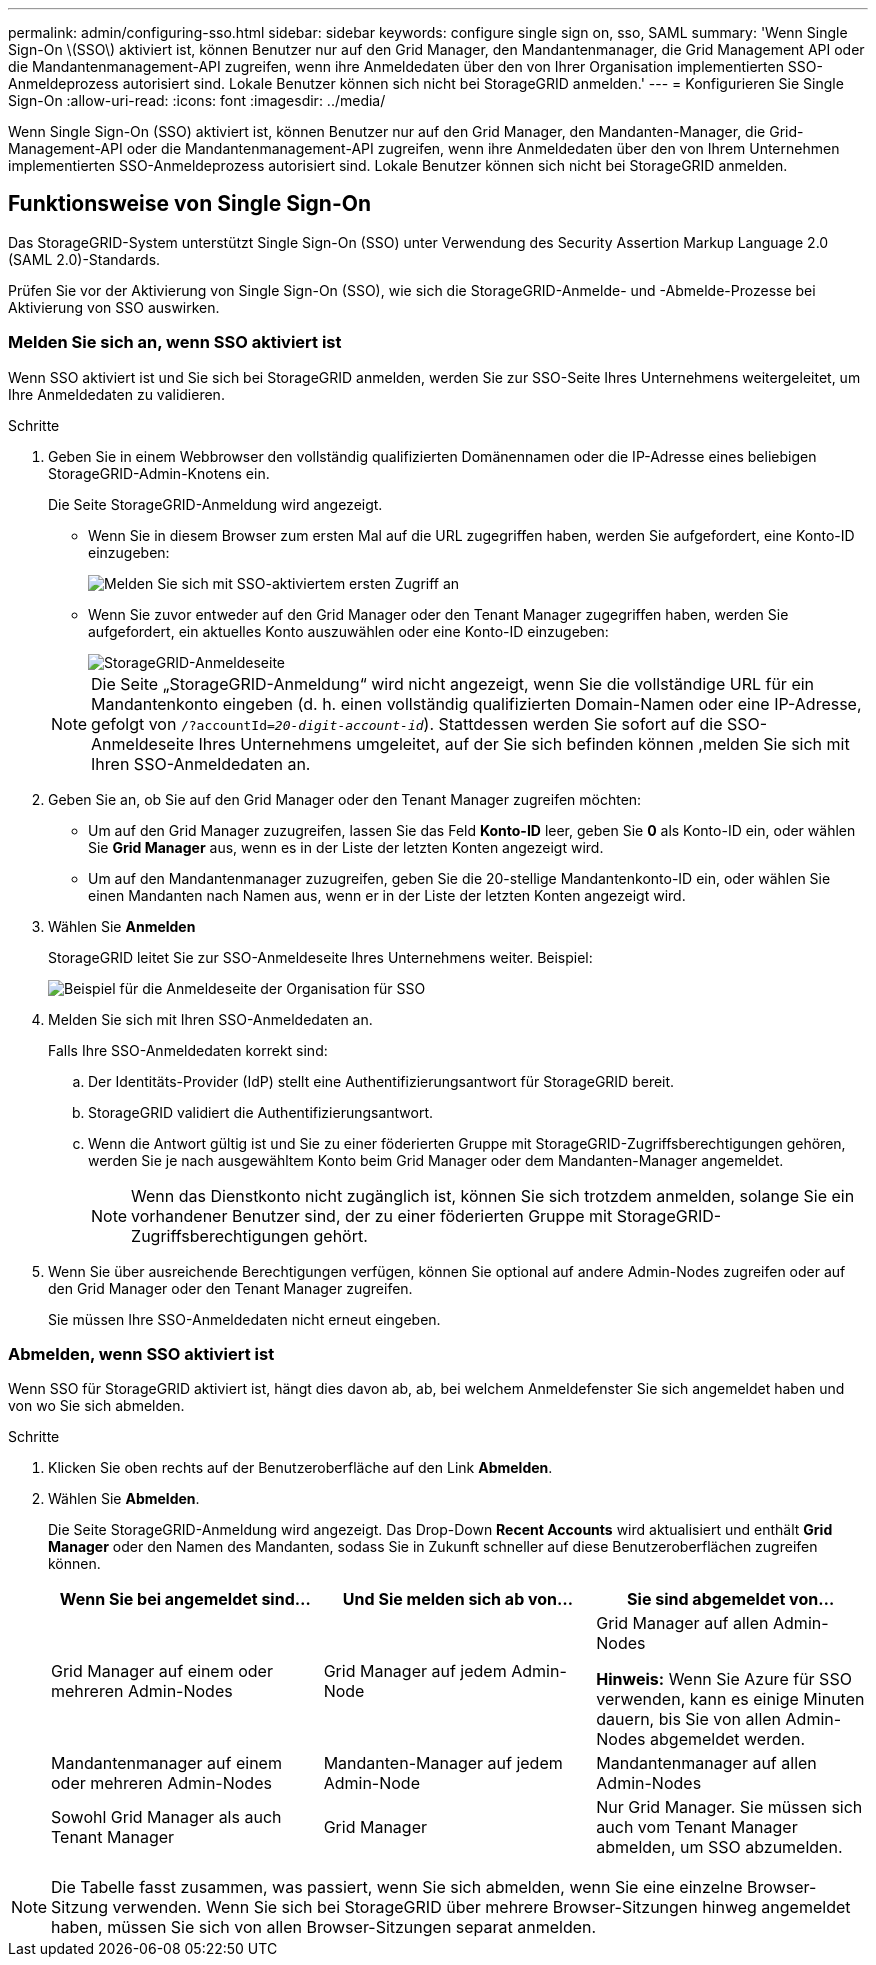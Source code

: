 ---
permalink: admin/configuring-sso.html 
sidebar: sidebar 
keywords: configure single sign on, sso, SAML 
summary: 'Wenn Single Sign-On \(SSO\) aktiviert ist, können Benutzer nur auf den Grid Manager, den Mandantenmanager, die Grid Management API oder die Mandantenmanagement-API zugreifen, wenn ihre Anmeldedaten über den von Ihrer Organisation implementierten SSO-Anmeldeprozess autorisiert sind. Lokale Benutzer können sich nicht bei StorageGRID anmelden.' 
---
= Konfigurieren Sie Single Sign-On
:allow-uri-read: 
:icons: font
:imagesdir: ../media/


[role="lead"]
Wenn Single Sign-On (SSO) aktiviert ist, können Benutzer nur auf den Grid Manager, den Mandanten-Manager, die Grid-Management-API oder die Mandantenmanagement-API zugreifen, wenn ihre Anmeldedaten über den von Ihrem Unternehmen implementierten SSO-Anmeldeprozess autorisiert sind. Lokale Benutzer können sich nicht bei StorageGRID anmelden.



== Funktionsweise von Single Sign-On

Das StorageGRID-System unterstützt Single Sign-On (SSO) unter Verwendung des Security Assertion Markup Language 2.0 (SAML 2.0)-Standards.

Prüfen Sie vor der Aktivierung von Single Sign-On (SSO), wie sich die StorageGRID-Anmelde- und -Abmelde-Prozesse bei Aktivierung von SSO auswirken.



=== Melden Sie sich an, wenn SSO aktiviert ist

Wenn SSO aktiviert ist und Sie sich bei StorageGRID anmelden, werden Sie zur SSO-Seite Ihres Unternehmens weitergeleitet, um Ihre Anmeldedaten zu validieren.

.Schritte
. Geben Sie in einem Webbrowser den vollständig qualifizierten Domänennamen oder die IP-Adresse eines beliebigen StorageGRID-Admin-Knotens ein.
+
Die Seite StorageGRID-Anmeldung wird angezeigt.

+
** Wenn Sie in diesem Browser zum ersten Mal auf die URL zugegriffen haben, werden Sie aufgefordert, eine Konto-ID einzugeben:
+
image::../media/sso_sign_in_first_time.gif[Melden Sie sich mit SSO-aktiviertem ersten Zugriff an]

** Wenn Sie zuvor entweder auf den Grid Manager oder den Tenant Manager zugegriffen haben, werden Sie aufgefordert, ein aktuelles Konto auszuwählen oder eine Konto-ID einzugeben:
+
image::../media/sign_in_sso.gif[StorageGRID-Anmeldeseite, wenn SSO aktiviert ist]



+

NOTE: Die Seite „StorageGRID-Anmeldung“ wird nicht angezeigt, wenn Sie die vollständige URL für ein Mandantenkonto eingeben (d. h. einen vollständig qualifizierten Domain-Namen oder eine IP-Adresse, gefolgt von `/?accountId=_20-digit-account-id_`). Stattdessen werden Sie sofort auf die SSO-Anmeldeseite Ihres Unternehmens umgeleitet, auf der Sie sich befinden können ,melden Sie sich mit Ihren SSO-Anmeldedaten an.

. Geben Sie an, ob Sie auf den Grid Manager oder den Tenant Manager zugreifen möchten:
+
** Um auf den Grid Manager zuzugreifen, lassen Sie das Feld *Konto-ID* leer, geben Sie *0* als Konto-ID ein, oder wählen Sie *Grid Manager* aus, wenn es in der Liste der letzten Konten angezeigt wird.
** Um auf den Mandantenmanager zuzugreifen, geben Sie die 20-stellige Mandantenkonto-ID ein, oder wählen Sie einen Mandanten nach Namen aus, wenn er in der Liste der letzten Konten angezeigt wird.


. Wählen Sie *Anmelden*
+
StorageGRID leitet Sie zur SSO-Anmeldeseite Ihres Unternehmens weiter. Beispiel:

+
image::../media/sso_organization_page.gif[Beispiel für die Anmeldeseite der Organisation für SSO]

. [[sign_sso]]Melden Sie sich mit Ihren SSO-Anmeldedaten an.
+
Falls Ihre SSO-Anmeldedaten korrekt sind:

+
.. Der Identitäts-Provider (IdP) stellt eine Authentifizierungsantwort für StorageGRID bereit.
.. StorageGRID validiert die Authentifizierungsantwort.
.. Wenn die Antwort gültig ist und Sie zu einer föderierten Gruppe mit StorageGRID-Zugriffsberechtigungen gehören, werden Sie je nach ausgewähltem Konto beim Grid Manager oder dem Mandanten-Manager angemeldet.
+

NOTE: Wenn das Dienstkonto nicht zugänglich ist, können Sie sich trotzdem anmelden, solange Sie ein vorhandener Benutzer sind, der zu einer föderierten Gruppe mit StorageGRID-Zugriffsberechtigungen gehört.



. Wenn Sie über ausreichende Berechtigungen verfügen, können Sie optional auf andere Admin-Nodes zugreifen oder auf den Grid Manager oder den Tenant Manager zugreifen.
+
Sie müssen Ihre SSO-Anmeldedaten nicht erneut eingeben.





=== Abmelden, wenn SSO aktiviert ist

Wenn SSO für StorageGRID aktiviert ist, hängt dies davon ab, ab, bei welchem Anmeldefenster Sie sich angemeldet haben und von wo Sie sich abmelden.

.Schritte
. Klicken Sie oben rechts auf der Benutzeroberfläche auf den Link *Abmelden*.
. Wählen Sie *Abmelden*.
+
Die Seite StorageGRID-Anmeldung wird angezeigt. Das Drop-Down *Recent Accounts* wird aktualisiert und enthält *Grid Manager* oder den Namen des Mandanten, sodass Sie in Zukunft schneller auf diese Benutzeroberflächen zugreifen können.

+
[cols="1a,1a,1a"]
|===
| Wenn Sie bei angemeldet sind... | Und Sie melden sich ab von... | Sie sind abgemeldet von... 


 a| 
Grid Manager auf einem oder mehreren Admin-Nodes
 a| 
Grid Manager auf jedem Admin-Node
 a| 
Grid Manager auf allen Admin-Nodes

*Hinweis:* Wenn Sie Azure für SSO verwenden, kann es einige Minuten dauern, bis Sie von allen Admin-Nodes abgemeldet werden.



 a| 
Mandantenmanager auf einem oder mehreren Admin-Nodes
 a| 
Mandanten-Manager auf jedem Admin-Node
 a| 
Mandantenmanager auf allen Admin-Nodes



 a| 
Sowohl Grid Manager als auch Tenant Manager
 a| 
Grid Manager
 a| 
Nur Grid Manager. Sie müssen sich auch vom Tenant Manager abmelden, um SSO abzumelden.



 a| 
Mandanten-Manager
 a| 
Nur der Mandantenmanager. Sie müssen sich auch vom Grid Manager abmelden, um SSO abzumelden.

|===



NOTE: Die Tabelle fasst zusammen, was passiert, wenn Sie sich abmelden, wenn Sie eine einzelne Browser-Sitzung verwenden. Wenn Sie sich bei StorageGRID über mehrere Browser-Sitzungen hinweg angemeldet haben, müssen Sie sich von allen Browser-Sitzungen separat anmelden.
